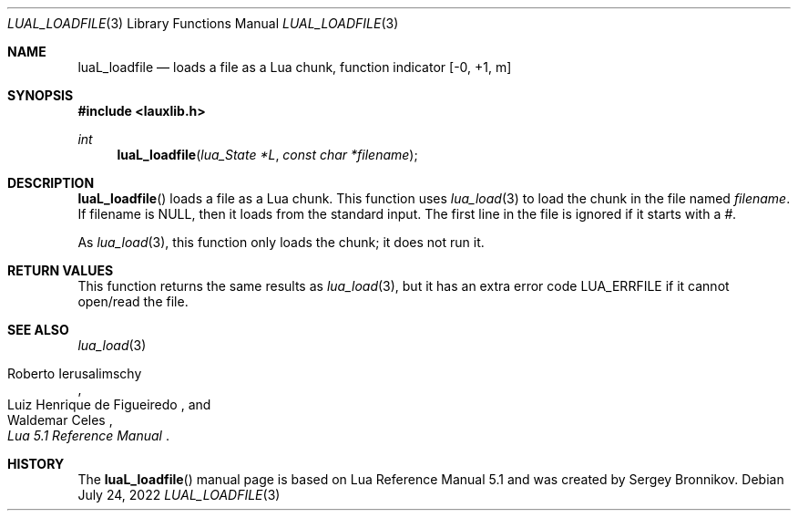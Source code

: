.Dd $Mdocdate: July 24 2022 $
.Dt LUAL_LOADFILE 3
.Os
.Sh NAME
.Nm luaL_loadfile
.Nd loads a file as a Lua chunk, function indicator
.Bq -0, +1, m
.Sh SYNOPSIS
.In lauxlib.h
.Ft int
.Fn luaL_loadfile "lua_State *L" "const char *filename"
.Sh DESCRIPTION
.Fn luaL_loadfile
loads a file as a Lua chunk.
This function uses
.Xr lua_load 3
to load the chunk in the file named
.Fa filename .
If filename is
.Dv NULL ,
then it loads from the standard input.
The first line in the file is ignored if it starts with a
.Em # .
.Pp
As
.Xr lua_load 3 ,
this function only loads the chunk; it does not run it.
.Sh RETURN VALUES
This function returns the same results as
.Xr lua_load 3 ,
but it has an extra error code
.Dv LUA_ERRFILE
if it cannot open/read the file.
.Sh SEE ALSO
.Xr lua_load 3
.Rs
.%A Roberto Ierusalimschy
.%A Luiz Henrique de Figueiredo
.%A Waldemar Celes
.%T Lua 5.1 Reference Manual
.Re
.Sh HISTORY
The
.Fn luaL_loadfile
manual page is based on Lua Reference Manual 5.1 and was created by Sergey Bronnikov.
